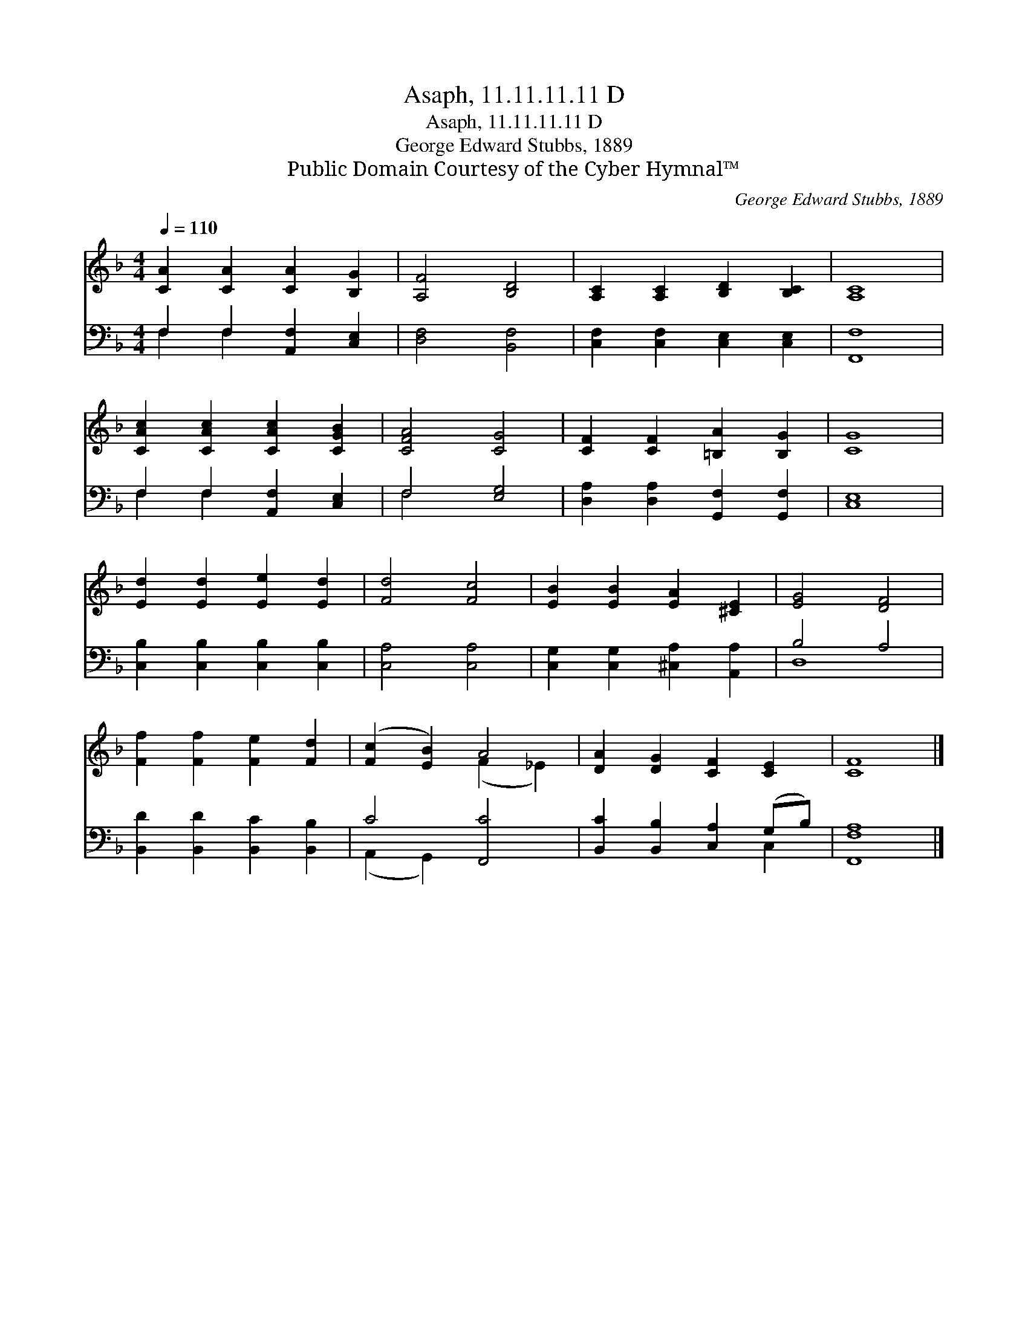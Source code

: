 X:1
T:Asaph, 11.11.11.11 D
T:Asaph, 11.11.11.11 D
T:George Edward Stubbs, 1889
T:Public Domain Courtesy of the Cyber Hymnal™
C:George Edward Stubbs, 1889
Z:Public Domain
Z:Courtesy of the Cyber Hymnal™
%%score ( 1 2 ) ( 3 4 )
L:1/8
Q:1/4=110
M:4/4
K:F
V:1 treble 
V:2 treble 
V:3 bass 
V:4 bass 
V:1
 [CA]2 [CA]2 [CA]2 [B,G]2 | [A,F]4 [B,D]4 | [A,C]2 [A,C]2 [B,D]2 [B,C]2 | [A,C]8 | %4
 [CAc]2 [CAc]2 [CAc]2 [CGB]2 | [CFA]4 [CG]4 | [CF]2 [CF]2 [=B,A]2 [B,G]2 | [CG]8 | %8
 [Ed]2 [Ed]2 [Ee]2 [Ed]2 | [Fd]4 [Fc]4 | [EB]2 [EB]2 [EA]2 [^CE]2 | [EG]4 [DF]4 | %12
 [Ff]2 [Ff]2 [Fe]2 [Fd]2 | ([Fc]2 [EB]2) A4 | [DA]2 [DG]2 [CF]2 [CE]2 | [CF]8 |] %16
V:2
 x8 | x8 | x8 | x8 | x8 | x8 | x8 | x8 | x8 | x8 | x8 | x8 | x8 | x4 (F2 _E2) | x8 | x8 |] %16
V:3
 F,2 F,2 [A,,F,]2 [C,E,]2 | [D,F,]4 [B,,F,]4 | [C,F,]2 [C,F,]2 [C,E,]2 [C,E,]2 | [F,,F,]8 | %4
 F,2 F,2 [A,,F,]2 [C,E,]2 | F,4 [E,G,]4 | [D,A,]2 [D,A,]2 [G,,F,]2 [G,,F,]2 | [C,E,]8 | %8
 [C,B,]2 [C,B,]2 [C,B,]2 [C,B,]2 | [C,A,]4 [C,A,]4 | [C,G,]2 [C,G,]2 [^C,A,]2 [A,,A,]2 | B,4 A,4 | %12
 [B,,D]2 [B,,D]2 [B,,C]2 [B,,B,]2 | C4 [F,,C]4 | [B,,C]2 [B,,B,]2 [C,A,]2 (G,B,) | [F,,F,A,]8 |] %16
V:4
 F,2 F,2 x4 | x8 | x8 | x8 | F,2 F,2 x4 | F,4 x4 | x8 | x8 | x8 | x8 | x8 | D,8 | x8 | %13
 (A,,2 G,,2) x4 | x6 C,2 | x8 |] %16


